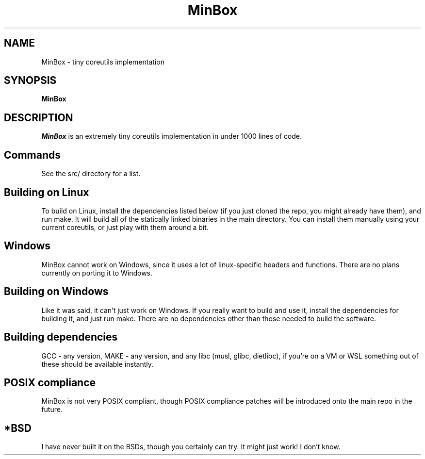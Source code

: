 .TH MinBox 1 "11 January 2024"
.SH NAME
MinBox - tiny coreutils implementation
.SH SYNOPSIS
.B MinBox
.SH DESCRIPTION             
.PP            
.I MinBox
is an extremely tiny coreutils implementation in under 1000 lines of code.

.SH Commands
See the src/ directory for a list.

.SH Building on Linux
To build on Linux, install the dependencies listed below (if you just cloned the repo, you might already have them), and run make. It will build all of the statically linked
binaries in the main directory. You can install them manually using your current coreutils, or just play with them around a bit.

.SH Windows
MinBox cannot work on Windows, since it uses a lot of linux-specific headers and functions. There are no plans currently on porting it to Windows.

.SH Building on Windows
Like it was said, it can't just work on Windows. If you really want to build and use it, install the dependencies for building it, and just run make. There are no dependencies
other than those needed to build the software.

.SH Building dependencies
GCC - any version, MAKE - any version, and any libc (musl, glibc, dietlibc), if you're on a VM or WSL something out of these should be available instantly.

.SH POSIX compliance
MinBox is not very POSIX compliant, though POSIX compliance patches will be introduced onto the main repo in the future.

.SH *BSD
I have never built it on the BSDs, though you certainly can try. It might just work! I don't know.
